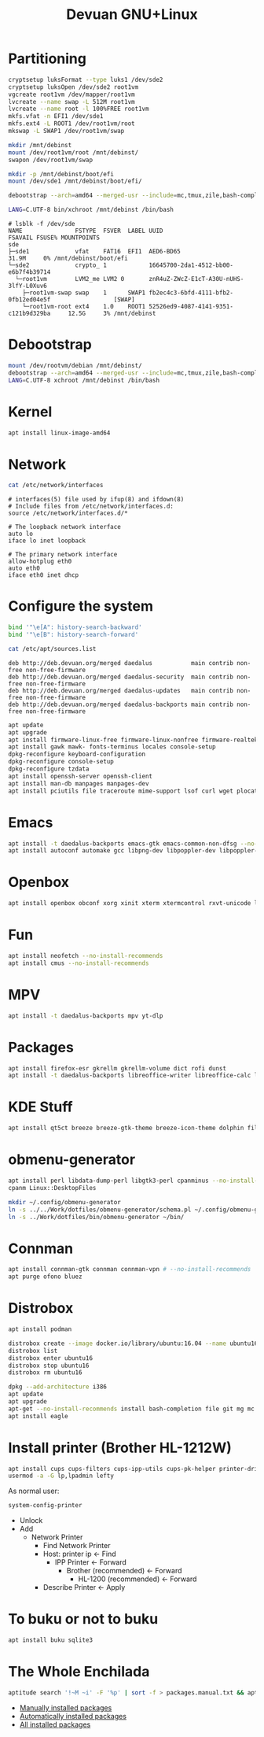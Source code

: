 #+TITLE: Devuan GNU+Linux
#+OPTIONS: toc:nil num:nil html-postamble:nil
#+STARTUP: showall

* Partitioning

#+begin_src bash
  cryptsetup luksFormat --type luks1 /dev/sde2
  cryptsetup luksOpen /dev/sde2 root1vm
  vgcreate root1vm /dev/mapper/root1vm
  lvcreate --name swap -L 512M root1vm
  lvcreate --name root -l 100%FREE root1vm
  mkfs.vfat -n EFI1 /dev/sde1
  mkfs.ext4 -L ROOT1 /dev/root1vm/root
  mkswap -L SWAP1 /dev/root1vm/swap

  mkdir /mnt/debinst
  mount /dev/root1vm/root /mnt/debinst/
  swapon /dev/root1vm/swap

  mkdir -p /mnt/debinst/boot/efi
  mount /dev/sde1 /mnt/debinst/boot/efi/

  debootstrap --arch=amd64 --merged-usr --include=mc,tmux,zile,bash-completion,net-tools,lvm2,cryptsetup,cryptsetup-initramfs daedalus /mnt/debinst http://deb.devuan.org/merged

  LANG=C.UTF-8 bin/xchroot /mnt/debinst /bin/bash
#+end_src

#+begin_src example
# lsblk -f /dev/sde
NAME               FSTYPE  FSVER  LABEL UUID                                   FSAVAIL FSUSE% MOUNTPOINTS
sde
├─sde1             vfat    FAT16  EFI1  AED6-BD65                                31.9M     0% /mnt/debinst/boot/efi
└─sde2             crypto_ 1            16645700-2da1-4512-bb00-e6b7f4b39714
  └─root1vm        LVM2_me LVM2 0       znR4uZ-ZWcZ-E1cT-A30U-nUHS-3lfY-L0Xuv6
    ├─root1vm-swap swap    1      SWAP1 fb2ec4c3-6bfd-4111-bfb2-0fb12ed04e5f                  [SWAP]
    └─root1vm-root ext4    1.0    ROOT1 52526ed9-4087-4141-9351-c121b9d329ba     12.5G     3% /mnt/debinst
#+end_src

* Debootstrap
#+begin_src bash
  mount /dev/rootvm/debian /mnt/debinst/
  debootstrap --arch=amd64 --merged-usr --include=mc,tmux,zile,bash-completion,net-tools,lvm2,cryptsetup,cryptsetup-initramfs daedalus /mnt/debinst https://devuan.c3sl.ufpr.br/merged
  LANG=C.UTF-8 xchroot /mnt/debinst /bin/bash
#+end_src
* Kernel
#+begin_src bash
  apt install linux-image-amd64
#+end_src
* Network
#+begin_src bash :results output verbatim
  cat /etc/network/interfaces
#+end_src

#+begin_example
# interfaces(5) file used by ifup(8) and ifdown(8)
# Include files from /etc/network/interfaces.d:
source /etc/network/interfaces.d/*

# The loopback network interface
auto lo
iface lo inet loopback

# The primary network interface
allow-hotplug eth0
auto eth0
iface eth0 inet dhcp
#+end_example

* Configure the system
#+begin_src bash
  bind '"\e[A": history-search-backward'
  bind '"\e[B": history-search-forward'
#+end_src

#+begin_src bash :results output verbatim
  cat /etc/apt/sources.list
#+end_src

#+begin_example
deb http://deb.devuan.org/merged daedalus           main contrib non-free non-free-firmware
deb http://deb.devuan.org/merged daedalus-security  main contrib non-free non-free-firmware
deb http://deb.devuan.org/merged daedalus-updates   main contrib non-free non-free-firmware
deb http://deb.devuan.org/merged daedalus-backports main contrib non-free non-free-firmware
#+end_example

#+begin_src bash
  apt update
  apt upgrade
  apt install firmware-linux-free firmware-linux-nonfree firmware-realtek
  apt install gawk mawk- fonts-terminus locales console-setup
  dpkg-reconfigure keyboard-configuration
  dpkg-reconfigure console-setup
  dpkg-reconfigure tzdata
  apt install openssh-server openssh-client
  apt install man-db manpages manpages-dev
  apt install pciutils file traceroute mime-support lsof curl wget plocate nmap ncat bc psmisc git silversearcher-ag build-essential fortune-mod fortunes fortunes-debian-hints flex bison aptitude debootstrap gpm chrony ncal evtest ripgrep htop ckermit tio deborphan imagemagick rpm sqlite3
#+end_src

* Emacs
#+begin_src bash
  apt install -t daedalus-backports emacs-gtk emacs-common-non-dfsg --no-install-recommends
  apt install autoconf automake gcc libpng-dev libpoppler-dev libpoppler-glib-dev libz-dev make pkg-config cmake libtool libvterm-dev
#+end_src

* Openbox
#+begin_src bash
  apt install openbox obconf xorg xinit xterm xtermcontrol rxvt-unicode lxappearance gmrun barrier xdotool wmctrl picom xclip adwaita-icon-theme gnome-themes-extra suckless-tools xbindkeys xcape x11-utils feh qiv xdg-utils xdg-user-dirs xdg-desktop-portal-gtk pipewire-audio xserver-xorg-video-intel xserver-xorg-video-radeon fonts-open-sans fonts-inconsolata fonts-dejavu fonts-hack fonts-liberation geany pavucontrol pulseaudio-utils pulsemixer pamixer --no-install-recommends
#+end_src

* Fun
#+begin_src bash
  apt install neofetch --no-install-recommends
  apt install cmus --no-install-recommends
#+end_src

* MPV
#+begin_src bash
  apt install -t daedalus-backports mpv yt-dlp
#+end_src

* Packages
#+begin_src bash
  apt install firefox-esr gkrellm gkrellm-volume dict rofi dunst
  apt install -t daedalus-backports libreoffice-writer libreoffice-calc libreoffice-math libreoffice-gtk3 hunspell-en-us hunspell-pt-br --no-install-recommends
#+end_src

* KDE Stuff
#+begin_src bash
  apt install qt5ct breeze breeze-gtk-theme breeze-icon-theme dolphin filelight kate kompare kpat ktorrent okteta okular kde-spectacle kdegraphics-thumbnailers dolphin-plugins kio-extras libmtp-runtime polkit-kde-agent-1 --no-install-recommends
#+end_src

* obmenu-generator
#+begin_src bash
  apt install perl libdata-dump-perl libgtk3-perl cpanminus --no-install-recommends
  cpanm Linux::DesktopFiles
#+end_src

#+begin_src bash
  mkdir ~/.config/obmenu-generator
  ln -s ../../Work/dotfiles/obmenu-generator/schema.pl ~/.config/obmenu-generator
  ln -s ../Work/dotfiles/bin/obmenu-generator ~/bin/
#+end_src

* Connman
#+begin_src bash
  apt install connman-gtk connman connman-vpn # --no-install-recommends
  apt purge ofono bluez
#+end_src

* Distrobox
#+begin_src bash
  apt install podman
#+end_src

#+begin_src bash
  distrobox create --image docker.io/library/ubuntu:16.04 --name ubuntu16
  distrobox list
  distrobox enter ubuntu16
  distrobox stop ubuntu16
  distrobox rm ubuntu16
#+end_src

#+begin_src bash
  dpkg --add-architecture i386
  apt update
  apt upgrade
  apt-get --no-install-recommends install bash-completion file git mg mc tmux rxvt-unicode-256color xterm xtermcontrol man-db manpages manpages-dev locales psmisc patch rsync ssh-client shared-mime-info xdg-user-dirs mime-support unzip netbase rename ttf-dejavu
  apt install eagle
#+end_src

* Install printer (Brother HL-1212W)
#+begin_src bash
  apt install cups cups-filters cups-ipp-utils cups-pk-helper printer-driver-brlaser system-config-printer ghostscript --no-install-recommends
  usermod -a -G lp,lpadmin lefty
#+end_src
As normal user:
#+begin_src bash
  system-config-printer
#+end_src
- Unlock
- Add
  + Network Printer
    - Find Network Printer
    - Host: printer ip <- Find
      + IPP Printer <- Forward
        - Brother (recommended) <- Forward
          + HL-1200 (recommended) <- Forward
    - Describe Printer <- Apply

* To buku or not to buku
#+begin_src bash
  apt install buku sqlite3
#+end_src

* The Whole Enchilada
#+begin_src bash
aptitude search '!~M ~i' -F '%p' | sort -f > packages.manual.txt && aptitude search '~M ~i' -F '%p' | sort -f > packages.auto.txt && aptitude search '~i' -F '%p' | sort -f > packages.all.txt && echo OK
#+end_src
- [[file:packages.manual.txt][Manually installed packages]]
- [[file:packages.auto.txt][Automatically installed packages]]
- [[file:packages.all.txt][All installed packages]]
